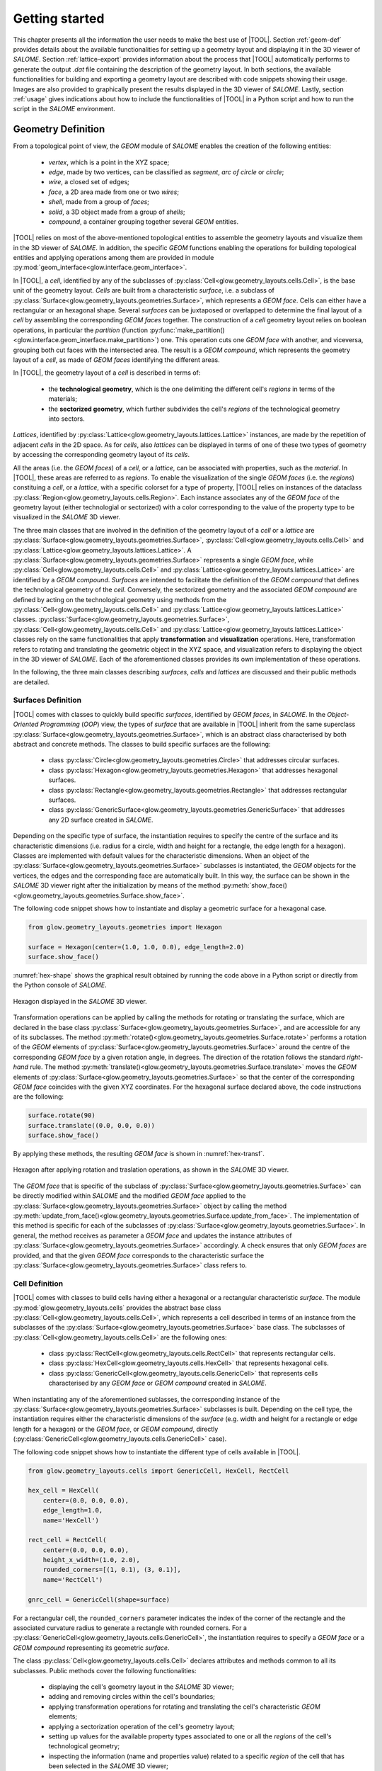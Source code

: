 ===============
Getting started
===============

This chapter presents all the information the user needs to make the best
use of |TOOL|.
Section :ref:`geom-def` provides details about the available functionalities
for setting up a geometry layout and displaying it in the 3D viewer of *SALOME*.
Section :ref:`lattice-export` provides information about the process that
|TOOL| automatically performs to generate the output *.dat* file containing
the description of the geometry layout.
In both sections, the available functionalities for building and exporting a
geometry layout are described with code snippets showing their usage. Images
are also provided to graphically present the results displayed in the 3D viewer
of *SALOME*.
Lastly, section :ref:`usage` gives indications about how to include the functionalities
of |TOOL| in a Python script and how to run the script in the *SALOME*
environment.

.. _geom-def:

Geometry Definition
-------------------

From a topological point of view, the *GEOM* module of *SALOME* enables the
creation of the following entities:

  - *vertex*, which is a point in the XYZ space;
  - *edge*, made by two vertices, can be classified as *segment*, *arc of circle*
    or *circle*;
  - *wire*, a closed set of edges;
  - *face*, a 2D area made from one or two *wires*;
  - *shell*, made from a group of *faces*;
  - *solid*, a 3D object made from a group of *shells*;
  - *compound*, a container grouping together several *GEOM* entities.

|TOOL| relies on most of the above-mentioned topological entities to assemble
the geometry layouts and visualize them in the 3D viewer of *SALOME*.
In addition, the specific *GEOM* functions enabling the operations for building
topological entities and applying operations among them are provided in module
:py:mod:`geom_interface<glow.interface.geom_interface>`.

In |TOOL|, a *cell*, identified by any of the subclasses of :py:class:`Cell<glow.geometry_layouts.cells.Cell>`,
is the base unit of the geometry layout.
*Cells* are built from a characteristic *surface*, i.e. a subclass of
:py:class:`Surface<glow.geometry_layouts.geometries.Surface>`, which represents
a *GEOM face*. Cells can either have a rectangular or an hexagonal shape.
Several *surfaces* can be juxtaposed or overlapped to determine the final layout
of a *cell* by assembling the corresponding *GEOM faces* together.
The construction of a *cell* geometry layout relies on boolean operations, in
particular the *partition* (function :py:func:`make_partition()<glow.interface.geom_interface.make_partition>`)
one. This operation cuts one *GEOM face* with another, and viceversa, grouping
both cut faces with the intersected area. The result is a *GEOM compound*, which
represents the geometry layout of a *cell*, as made of *GEOM faces* identifying
the different areas.

In |TOOL|, the geometry layout of a *cell* is described in terms of:

  - the **technological geometry**, which is the one delimiting the different
    cell's *regions* in terms of the materials;
  - the **sectorized geometry**, which further subdivides the cell's *regions*
    of the technological geometry into sectors.

*Lattices*, identified by :py:class:`Lattice<glow.geometry_layouts.lattices.Lattice>`
instances, are made by the repetition of adjacent *cells* in the 2D space.
As for *cells*, also *lattices* can be displayed in terms of one of these two
types of geometry by accessing the corresponding geometry layout of its *cells*.

All the areas (i.e. the *GEOM faces*) of a *cell*, or a *lattice*, can be
associated with properties, such as the *material*. In |TOOL|, these areas are
referred to as *regions*.
To enable the visualization of the single *GEOM faces* (i.e. the *regions*)
constituing a *cell*, or a *lattice*, with a specific colorset for a type of
property, |TOOL| relies on instances of the dataclass
:py:class:`Region<glow.geometry_layouts.cells.Region>`. Each instance associates
any of the *GEOM face* of the geometry layout (either technologial or sectorized)
with a color corresponding to the value of the property type to be visualized
in the *SALOME* 3D viewer.

The three main classes that are involved in the definition of the geometry layout
of a *cell* or a *lattice* are :py:class:`Surface<glow.geometry_layouts.geometries.Surface>`,
:py:class:`Cell<glow.geometry_layouts.cells.Cell>` and
:py:class:`Lattice<glow.geometry_layouts.lattices.Lattice>`.
A :py:class:`Surface<glow.geometry_layouts.geometries.Surface>` represents a
single *GEOM face*, while :py:class:`Cell<glow.geometry_layouts.cells.Cell>` and
:py:class:`Lattice<glow.geometry_layouts.lattices.Lattice>` are identified by
a *GEOM compound*.
*Surfaces* are intended to facilitate the definition of the *GEOM compound*
that defines the technological geometry of the *cell*. Conversely, the sectorized
geometry and the associated *GEOM compound* are defined by acting on the
technological geometry using methods from the
:py:class:`Cell<glow.geometry_layouts.cells.Cell>` and
:py:class:`Lattice<glow.geometry_layouts.lattices.Lattice>` classes.
:py:class:`Surface<glow.geometry_layouts.geometries.Surface>`,
:py:class:`Cell<glow.geometry_layouts.cells.Cell>` and
:py:class:`Lattice<glow.geometry_layouts.lattices.Lattice>` classes rely on the
same functionalities that apply **transformation** and **visualization**
operations.
Here, transformation refers to rotating and translating the geometric object in
the XYZ space, and visualization refers to displaying the object in the 3D viewer
of *SALOME*. Each of the aforementioned classes provides its own implementation
of these operations.

In the following, the three main classes describing *surfaces*, *cells* and
*lattices* are discussed and their public methods are detailed.

Surfaces Definition
^^^^^^^^^^^^^^^^^^^

|TOOL| comes with classes to quickly build specific *surfaces*, identified by
*GEOM faces*, in *SALOME*.
In the *Object-Oriented Programming* (*OOP*) view, the types of *surface* that
are available in |TOOL| inherit from the same superclass
:py:class:`Surface<glow.geometry_layouts.geometries.Surface>`, which is an
abstract class characterised by both abstract and concrete methods.
The classes to build specific surfaces are the following:

  - class :py:class:`Circle<glow.geometry_layouts.geometries.Circle>` that
    addresses circular surfaces.
  - class :py:class:`Hexagon<glow.geometry_layouts.geometries.Hexagon>` that
    addresses hexagonal surfaces.
  - class :py:class:`Rectangle<glow.geometry_layouts.geometries.Rectangle>`
    that addresses rectangular surfaces.
  - class :py:class:`GenericSurface<glow.geometry_layouts.geometries.GenericSurface>`
    that addresses any 2D surface created in *SALOME*.

Depending on the specific type of surface, the instantiation requires to specify
the centre of the surface and its characteristic dimensions (i.e. radius for a
circle, width and height for a rectangle, the edge length for a hexagon).
Classes are implemented with default values for the characteristic dimensions.
When an object of the :py:class:`Surface<glow.geometry_layouts.geometries.Surface>`
subclasses is instantiated, the *GEOM* objects for the vertices, the edges and
the corresponding face are automatically built. In this way, the surface can
be shown in the *SALOME* 3D viewer right after the initialization by means of the
method :py:meth:`show_face()<glow.geometry_layouts.geometries.Surface.show_face>`.

The following code snippet shows how to instantiate and display a geometric
surface for a hexagonal case.

.. code-block:: python

  from glow.geometry_layouts.geometries import Hexagon

  surface = Hexagon(center=(1.0, 1.0, 0.0), edge_length=2.0)
  surface.show_face()

:numref:`hex-shape` shows the graphical result obtained by running the code
above in a Python script or directly from the Python console of *SALOME*.

.. _hex-shape:
.. figure:: images/hexagon.png
   :alt: Hexagon in SALOME
   :width: 400px
   :align: center

   Hexagon displayed in the *SALOME* 3D viewer.

Transformation operations can be applied by calling the methods for rotating
or translating the surface, which are declared in the base class
:py:class:`Surface<glow.geometry_layouts.geometries.Surface>`, and are accessible
for any of its subclasses.
The method :py:meth:`rotate()<glow.geometry_layouts.geometries.Surface.rotate>`
performs a rotation of the *GEOM* elements of :py:class:`Surface<glow.geometry_layouts.geometries.Surface>`
around the centre of the corresponding *GEOM face* by a given rotation angle, in
degrees. The direction of the rotation follows the standard *right-hand* rule.
The method :py:meth:`translate()<glow.geometry_layouts.geometries.Surface.translate>`
moves the *GEOM* elements of :py:class:`Surface<glow.geometry_layouts.geometries.Surface>`
so that the center of the corresponding *GEOM face* coincides with the given
XYZ coordinates.
For the hexagonal surface declared above, the code instructions are the
following:

.. code-block:: python

  surface.rotate(90)
  surface.translate((0.0, 0.0, 0.0))
  surface.show_face()

By applying these methods, the resulting *GEOM face* is shown in :numref:`hex-transf`.

.. _hex-transf:
.. figure:: images/hexagon_rot_transl.png
   :alt: Hexagon rotated and translated in SALOME
   :width: 400px
   :align: center

   Hexagon after applying rotation and traslation operations, as shown in the
   *SALOME* 3D viewer.

The *GEOM face* that is specific of the subclass of
:py:class:`Surface<glow.geometry_layouts.geometries.Surface>` can be directly
modified within *SALOME* and the modified *GEOM face* applied to the
:py:class:`Surface<glow.geometry_layouts.geometries.Surface>` object by calling
the method :py:meth:`update_from_face()<glow.geometry_layouts.geometries.Surface.update_from_face>`.
The implementation of this method is specific for each of the subclasses of
:py:class:`Surface<glow.geometry_layouts.geometries.Surface>`. In general, the
method receives as parameter a *GEOM face* and updates the instance attributes
of :py:class:`Surface<glow.geometry_layouts.geometries.Surface>` accordingly.
A check ensures that only *GEOM faces* are provided, and that the given *GEOM
face* corresponds to the characteristic surface the
:py:class:`Surface<glow.geometry_layouts.geometries.Surface>` class refers to.

Cell Definition
^^^^^^^^^^^^^^^

|TOOL| comes with classes to build cells having either a hexagonal or a
rectangular characteristic *surface*.
The module :py:mod:`glow.geometry_layouts.cells` provides the abstract base class
:py:class:`Cell<glow.geometry_layouts.cells.Cell>`, which represents a cell
described in terms of an instance from the subclasses of the
:py:class:`Surface<glow.geometry_layouts.geometries.Surface>` base class.
The subclasses of :py:class:`Cell<glow.geometry_layouts.cells.Cell>` are the
following ones:

  - class :py:class:`RectCell<glow.geometry_layouts.cells.RectCell>` that
    represents rectangular cells.
  - class :py:class:`HexCell<glow.geometry_layouts.cells.HexCell>` that
    represents hexagonal cells.
  - class :py:class:`GenericCell<glow.geometry_layouts.cells.GenericCell>`
    that represents cells characterised by any *GEOM face* or *GEOM compound*
    created in *SALOME*.

When instantiating any of the aforementioned sublasses, the corresponding instance
of the :py:class:`Surface<glow.geometry_layouts.geometries.Surface>` subclasses
is built. Depending on the cell type, the instantiation requires either the
characteristic dimensions of the *surface* (e.g. width and height for a rectangle
or edge length for a hexagon) or the *GEOM face*, or *GEOM compound*, directly
(:py:class:`GenericCell<glow.geometry_layouts.cells.GenericCell>` case).

The following code snippet shows how to instantiate the different type of cells
available in |TOOL|.

.. code-block:: python

  from glow.geometry_layouts.cells import GenericCell, HexCell, RectCell

  hex_cell = HexCell(
      center=(0.0, 0.0, 0.0),
      edge_length=1.0,
      name='HexCell')

  rect_cell = RectCell(
      center=(0.0, 0.0, 0.0),
      height_x_width=(1.0, 2.0),
      rounded_corners=[(1, 0.1), (3, 0.1)],
      name='RectCell')

  gnrc_cell = GenericCell(shape=surface)

For a rectangular cell, the ``rounded_corners`` parameter indicates the index
of the corner of the rectangle and the associated curvature radius to generate
a rectangle with rounded corners.
For a :py:class:`GenericCell<glow.geometry_layouts.cells.GenericCell>`, the
instantiation requires to specify a *GEOM face* or a *GEOM compound* representing
its geometric *surface*.

The class :py:class:`Cell<glow.geometry_layouts.cells.Cell>` declares attributes
and methods common to all its subclasses. Public methods cover the following
functionalities:

  - displaying the cell's geometry layout in the *SALOME* 3D viewer;
  - adding and removing circles within the cell's boundaries;
  - applying transformation operations for rotating and translating the cell's
    characteristic *GEOM* elements;
  - applying a sectorization operation of the cell's geometry layout;
  - setting up values for the available property types associated to one or all
    the *regions* of the cell's technological geometry;
  - inspecting the information (name and properties value) related to a specific
    *region* of the cell that has been selected in the *SALOME* 3D viewer;
  - updating the cell's geometry layout with a *GEOM face* or a *GEOM compound*;
  - restoring the cell to its original state in terms of both geometry and the
    properties associated with its *regions*.

In the following, all these methods are detailed.

.. _cell-show:

Displaying the Cell's Geometry Layout
"""""""""""""""""""""""""""""""""""""

The cell's geometry layout can be displayed in the *SALOME* 3D viewer by calling
the method :py:meth:`show()<glow.geometry_layouts.cells.Cell.show>`.
The method has two parameters, each associated with a default value:

  - ``property_type_to_show``, an item of the enumeration :py:class:`PropertyType<glow.support.types.PropertyType>`,
    it identifies the property type (e.g. the *material*) according to which
    the cell's *regions* (i.e. the *GEOM faces*) are displayed with a color.
    Each *region* has a colour associated with the value of the indicated
    property type. If no property type is provided, the *regions* are displayed
    with a default colour.
  - ``geometry_type_to_show``, an item of the enumeration :py:class:`GeometryType<glow.support.types.GeometryType>`,
    it identifies the type of geometry to show, i.e. either the technological
    or the sectorized one. The cell's *regions*, identified by a list of objects
    of the dataclass :py:class:`Region<glow.geometry_layouts.cells.Region>`,
    are build from the *GEOM compound* associated with the technological or
    sectorized layout. By default, the method displays the *regions* of the
    technological geometry.

Users should note that the method :py:meth:`show()<glow.geometry_layouts.cells.Cell.show>`
will raise an exception if they request to display the *regions* according to
a property type for which a *region* has no corresponding value.

The following code snippet shows how to display the *regions* of the cell's
technological geometry (indicated by the :py:attr:`TECHNOLOGICAL<glow.support.types.GeometryType.TECHNOLOGICAL>`
type of geometry) with a colorset in terms of the property type
:py:attr:`MATERIAL<glow.support.types.PropertyType.MATERIAL>`.

.. code-block:: python

  hex_cell.show(
      property_type_to_show=PropertyType.MATERIAL,
      geometry_type_to_show=GeometryType.TECHNOLOGICAL
  )

*Regions* are added to the *Object Browser* in *SALOME* as children of the cell
they belong to. If not displayed automatically (it can happen when running a
new *SALOME* instance with a script), they can be shown by selecting the
"*Show Only Children*" item in the contextual menu for the cell (see
:numref:`show-children`).

.. _show-children:
.. figure:: images/cell_show_children.png
   :alt: How to display the cell's regions in SALOME
   :width: 400px
   :align: center

   How to display the *regions* associated to a cell in *SALOME*.

The geometry layout resulting from the aforementioned code is shown in
:numref:`cell-mat`.

.. _cell-mat:
.. figure:: images/cell_show_col.png
   :alt: Cell's technological geometry with MATERIAL colorset
   :width: 400px
   :align: center

   Hexagonal cell's technological geometry with the :py:attr:`MATERIAL<glow.support.types.PropertyType.MATERIAL>`
   colorset.

Circles Addition and Removal
""""""""""""""""""""""""""""

Typically, fuel pin cells, having either a cartesian or a hexagonal geometry,
are characterised by several concentric circles to represent the different
regions of a cell, each having its own properties.
In general, circles can be placed either in the cell's centre or in any other
point within its boundaries.

In |TOOL|, the method :py:meth:`add_circle()<glow.geometry_layouts.cells.Cell.add_circle>`
allows to position a circle, with a specified radius, inside the cell. The
addition is performed only if the circle's radius does not exceeds the
characteristic dimensions (e.g. the apothem for a hexagon) of the *surface* (
:py:class:`Surface<glow.geometry_layouts.geometries.Surface>` subclasses) the
cell is based on.
Given the circle's radius, a *GEOM face* object is built in the given position,
if any is specified, otherwise the circle is added in the cell's centre.
In any case, a *partition* operation between the *GEOM compound* representing
the current technological geometry of the cell and the *GEOM face* of the new
circle is performed, resulting in a *GEOM compound* that comprises both.

The following code snippet shows how to add circles in specific positions within
a hexagonal cell.

.. code-block:: python

  hex_cell.add_circle(radius=0.5)
  hex_cell.add_circle(radius=0.1, position=(0.2, 0.2, 0.0))
  hex_cell.show()

:numref:`cell-circles` shows the result of adding two circles, the first in the
cell's centre, the second in a specific position. The resulting updated
technological geometry is shown in the *SALOME* 3D viewer after calling the
method :py:meth:`show()<glow.geometry_layouts.cells.Cell.show>`.

.. _cell-circles:
.. figure:: images/cell_add_circle.png
   :alt: Hexagonal cell with two circular regions in SALOME
   :width: 400px
   :align: center

   Hexagonal cell's geometry layout after adding two circles to its
   technological geometry.

Calling the method :py:meth:`add_circle()<glow.geometry_layouts.cells.Cell.add_circle>`
updates the technological geometry of the cell. The same goes for the method
:py:meth:`remove_circle()<glow.geometry_layouts.cells.Cell.remove_circle>`.

When any property type (e.g. a *material*) has been assigned to the cell's *region*
where the circle is added, the *regions* resulting from partitioning the cell
with the circle inherit the properties of the overlapped *regions* (see
:numref:`prop-regions`).

.. _prop-regions:
.. figure:: images/cell_prop_regions.png
   :alt: Hexagonal cell with property colorset in SALOME
   :width: 400px
   :align: center

   Hexagonal cell's technological geometry shown with a properties colorset;
   the new circular *regions* have the same property type value as the *region*
   they overlap.

If the added circle is cell-centred, then it also inherits the sectorization
options of the overlapped centred *region* (see :numref:`sect-regions`).

.. _sect-regions:
.. figure:: images/cell_sect_regions.png
   :alt: Hexagonal cell with sectorization visualization in SALOME
   :width: 400px
   :align: center

   Hexagonal cell's sectorized geometry; only the cell-centred circle is
   subdivided in six regions as the the overlapped *region*.

When removing a circular *region* having any property type or sectorization option
associated, the *region* resulting from its removal keeps the same values of the
*region* that surrounded the removed circular *region*.

Transformation Operations
"""""""""""""""""""""""""

Transformation operations can be applied by calling the methods for rotating
or translating the cell's geometric elements, i.e. the *GEOM compounds*
representing the cell's technological and sectorized layouts, as well as the
:py:class:`Region<glow.geometry_layouts.cells.Region>` objects corresponding
to the layout currently displayed.
The method :py:meth:`rotate()<glow.geometry_layouts.cells.Cell.rotate>`
requires the rotation angle, in degrees, and assumes that the rotation is
performed around the Z-axis. The direction of the rotation follows the standard
*right-hand* rule.
The method :py:meth:`translate()<glow.geometry_layouts.cells.Cell.translate>`
needs the XYZ coordinates of the new centre of the cell.
While the former operates on the same instance, the latter returns a deep copy
of the original instance positioned in the new centre.
For a hexagonal cell, the code instructions for rotating and translating the
cell are the following:

.. code-block:: python

  hex_cell.rotate(90)
  new_cell = hex_cell.translate((1.0, 1.0, 0.0))
  new_cell.show()

Sectorization Operation
"""""""""""""""""""""""

Other than the technological geometry, cells can be displayed also in terms of
the sectorized one.
This type of geometry consists in subdividing the cell's *regions* of the
technological geometry in a number of angular regions (the *sectors*) which is
specific for the type of cell. Subclasses of :py:class:`Cell<glow.geometry_layouts.cells.Cell>` declares
the available number of sectors a *region* of the technological geometry can have,
as well as the starting angle from which the subdivision starts.
We can have the following values:

  - :py:class:`HexCell<glow.geometry_layouts.cells.HexCell>` - admitted number
    of sectors are either `1` or `6`, while `0` or `30` for the starting angle.
  - :py:class:`RectCell<glow.geometry_layouts.cells.RectCell>` - admitted number
    of sectors are `1`, `4`, `8` and `16`, while the corresponding angles are
    `0` and `45.0` for a subdivision in four sectors, `0` and `22.5` for a
    subdivision in eight sectors, `0` for a subdivision in one or sixteen
    sectors.

Rectangular cells also have the option of applying a *windmill* sectorization
to the region farthest from the cell's center, provided that the *region* is
subdivided into eight sectors.

Each of the subclasses of :py:class:`Cell<glow.geometry_layouts.cells.Cell>`
provide their own configuration for applying the sectorization. In particular,
for a :py:class:`RectCell<glow.geometry_layouts.cells.RectCell>` the ``windmill``
parameter can be provided to apply a *windmill* sectorization, while for
:py:class:`HexCell<glow.geometry_layouts.cells.HexCell>` and
:py:class:`GenericCell<glow.geometry_layouts.cells.GenericCell>` this parameter
is absent. In any case, the logic for subdividing the *regions* in sectors is
common to all subclasses.

The following code snippet shows how to apply a sectorization, with ``windmill``
option enabled, for a cartesian cell having two cell-centred circles.

.. code-block:: python

  rect_cell.sectorize([1, 4, 8], [0, 45, 22.5], windmill=True)
  rect_cell.show(geometry_type_to_show=GeometryType.SECTORIZED)

Elements in the two lists provided to the method
:py:meth:`sectorize()<glow.geometry_layouts.cells.RectCell.sectorize>` are
associated to the *regions* from the closest to the farthest one from the cell's
centre.
:numref:`cart-cell-sect` shows the result after applying the indicated sectorization.

.. _cart-cell-sect:
.. figure:: images/cell_sectorize.png
   :alt: Cartesian cell after its sectorization
   :width: 400px
   :align: center

   Cartesian cell after applying the sectorization operation. The number of
   subdivisions of the cell's *regions* matches the order in which sectorization
   numbers are provided to the method.

.. _set-cell-prop:

Setting Up the Cell's Regions Properties
""""""""""""""""""""""""""""""""""""""""

Cells' *regions* can be displayed by applying a colorset that depends on the type
of property to show, as item of the :py:class:`PropertyType<glow.support.types.PropertyType>`
enumeration. An example of property type is the *material* constituing each
*region*, identified by the item :py:attr:`MATERIAL<glow.support.types.PropertyType.MATERIAL>`.
To set values for a specific property type, users can rely on two methods:

  - :py:meth:`set_properties()<glow.geometry_layouts.cells.Cell.set_properties>`,
    which allows users to set values for different types of properties for *all*
    the regions of the cell's technological geometry.
    The convention for declaring the values of a property is from the closest
    to the farthest *region* with respect to the cell's centre.
  - :py:meth:`set_region_property()<glow.geometry_layouts.cells.Cell.set_region_property>`,
    which allows to set a value for the indicated type of property of a *single*
    region of a cell; this can be either the *GEOM face* currently selected in
    the *SALOME* 3D viewer or the one provided as parameter to the method.

The following code snippet shows how to apply values for the
:py:attr:`MATERIAL<glow.support.types.PropertyType.MATERIAL>` type of property,
which is the only one currently implemented.

.. code-block:: python

  rect_cell.set_properties(
      {PropertyType.MATERIAL: ['GAP', 'FUEL', 'COOLANT']}
  )
  rect_cell.add_circle(0.1)
  rect_cell.set_region_property(
      PropertyType.MATERIAL,
      'MAT',
      Circle(radius=0.1).face
  )
  rect_cell.show(PropertyType.MATERIAL)

In particular, given a cartesian cell with two cell-centred circles, the first
method enables all the material values to be set at the same time.
A new circular *region* is added, and the corresponding *GEOM face* is used to
identify the *region* within the cell to which the property should be assigned.
From within the *SALOME* 3D viewer, the *region* can be provided by simply
selecting the corresponding *GEOM face* and calling the method from the
integrated Python console.
In any case, the cell's geometry layout with the :py:attr:`MATERIAL<glow.support.types.PropertyType.MATERIAL>`
colorset is shown in :numref:`cell-after-props`.

.. _cell-after-props:
.. figure:: images/cell_properties.png
   :alt: Cartesian cell after setting up the properties
   :width: 400px
   :align: center

   Cartesian cell after setting up values for the :py:attr:`MATERIAL<glow.support.types.PropertyType.MATERIAL>`
   property type for each region. It is shown with a colorset highlighting the
   different values assigned to the cell's *regions*.

Inspection of Regions
"""""""""""""""""""""

When *regions* of a cell are displayed in the *SALOME* 3D viewer, users can
obtain information about an individual *region*, including its assigned
properties. This is done by calling the method :py:meth:`get_regions_info()<glow.geometry_layouts.cells.Cell.get_regions_info>`
directly in the Python console of *SALOME* from an object
of any of the subclasses of :py:class:`Cell<glow.geometry_layouts.cells.Cell>`.
If no *region* (as *GEOM* face), or more than one, is selected when calling the
method, an exception is raised.
The available information, which is printed in the Python console, includes the
name of the cell's *region* and the value for each of the assigned type of
properties (see :numref:`reg-info`).

.. _reg-info:
.. figure:: images/region_info.png
   :alt: Information about a selected region of the cell
   :width: 400px
   :align: center

   Information about a selected *region* of the cell; its name and values for
   the assigned properties are printed.

Updating the Cell's Geometry Layout
"""""""""""""""""""""""""""""""""""

The methods of the class :py:class:`Cell<glow.geometry_layouts.cells.Cell>`
enable the cell's technological and sectorized geometries to be customized
by means of circles and lines, where the latter must follow the rules tied to
the sectorization operation (i.e. lines subdivides *regions* of the technological
geometry in fixed numbers of angular sectors).
To support any customization of the cell's geometry layout, while keeping the
base *surface* (subclass of :py:class:`Surface<glow.geometry_layouts.geometries.Surface>`)
the same, two methods are provided:

  - :py:meth:`update_geometry()<glow.geometry_layouts.cells.Cell.update_geometry>`,
    which enables to update the *GEOM compound*, representing either the
    technological or the sectorized geometry, that is displayed in the *SALOME*
    3D viewer with the *GEOM face* or *GEOM compound* currently selected.
  - :py:meth:`update_geometry_from_face()<glow.geometry_layouts.cells.Cell.update_geometry_from_face>`,
    which enables to update the *GEOM compound* corresponding to the indicated
    :py:class:`GeometryType<glow.support.types.GeometryType>` with the given
    *GEOM face* or *GEOM compound*.

In both cases, the result is a new layout for the technological or the sectorized
geometry where the new *regions* inherit the already assigned properties, if
any; the same goes for the sectorization options.

The following code snippet shows how the cell's technological geometry could
be updated with a non-standard geometry built by overlapping two hexagonal
*surfaces* with different dimensions.

.. code-block:: python

  hex_1 = Hexagon(edge_length=1)
  hex_2 = Hexagon(edge_length=1.5)

  shape = make_partition([hex_2.face], [hex_1.face], ShapeType.COMPOUND)

  hex_cell = HexCell()
  hex_cell.update_geometry_from_face(GeometryType.TECHNOLOGICAL, shape)
  hex_cell.show()

The function :py:func:`make_partition()<glow.interface.geom_interface.make_partition>`
cuts a list of *GEOM faces* (in the first argument) with those provided in the
list as second argument; the resulting type of shape is indicated as third argument.
After applying the built geometry to the cell, the result can be displayed in
the *SALOME* 3D viewer (see :numref:`updated-cell`).

.. _updated-cell:
.. figure:: images/updated_cell.png
   :alt: Cell's geometry after update
   :width: 400px
   :align: center

   Hexagonal cell's layout after updating its technological geometry.

Restoring Cell's State
""""""""""""""""""""""

There could be cases where users need to reset the cell's geometry layout and
the properties associated to its regions (see :ref:`tutorial-overlap`).
The method :py:meth:`restore()<glow.geometry_layouts.cells.Cell.restore>`
satisfies this need by restoring the *GEOM compound* of the cell's technological
layout to its base *surface* (e.g. a *GEOM face* identifying a rectangle) without
any inner circle.
The sectorized layout, as well as the properties and sectorization options, are
completely removed.

Lattice Definition
^^^^^^^^^^^^^^^^^^

|TOOL| comes with classes to build lattices characterised by either hexagonal
or cartesian cells.
The module :py:mod:`glow.geometry_layouts.lattices` provides the class
:py:class:`Lattice<glow.geometry_layouts.lattices.Lattice>` to describe any
kind of lattice of cells.
The type of lattice is determined by the type of the cells, either cartesian or
hexagonal. All the cells in the lattice must be of the same type, identified by
an item of the enumeration :py:class:`CellType<glow.support.types.CellType>`.
This is automatically set at instantiation time or when adding cells to the
lattice.

The :py:class:`Lattice<glow.geometry_layouts.lattices.Lattice>` class can be
instantiated either without any cell or by providing a list of objects of the
subclasses of :py:class:`Cell<glow.geometry_layouts.cells.Cell>`.

In |TOOL|, the logic behind the construction of a lattice relies on the *layer*
concept: when a new cell, or a group of cells is added to the lattice, the cells
are associated to a layer (either a new layer or an existing one already
containing some cells). The layer to which the cells are added depends on the
specific method used to add them.
By adopting this logic, |TOOL| can easily handle the construction of the *GEOM
compound* that identifies the lattice geometry layout, especially in the case
of lattices made by superimposing cells with different dimensions.

The following code snippet shows how to instantiate a lattice with the cartesian
or hexagonal cells available in |TOOL|.

.. code-block:: python

  from glow.geometry_layouts.cells import HexCell, RectCell
  from glow.geometry_layouts.lattices import Lattice

  hex_cell = HexCell()
  rect_cell = RectCell()

  # Lattice instantiation by providing all the cartesian cells at once
  cart_lattice = Lattice(
      cells=[
          rect_cell.translate((0.5, 0.5, 0.0)),
          rect_cell.translate((-0.5, 0.5, 0.0)),
          rect_cell.translate((-0.5, -0.5, 0.0)),
          rect_cell.translate((0.5, -0.5, 0.0)),
      ],
      name="Cartesian Lattice",
      center=(0.0, 0.0, 0.0),
      boxes_thick=[0.075, 0.075]
  )
  # Lattice instantiation without any cell
  lattice = Lattice()
  # Lattice instantiation with a hexagonal central cell
  hex_lattice = Lattice([hex_cell])

The three examples show different instantiations; in particular, we have:

  - a cartesian lattice built from a list of cells positioned to recreate a
    2x2 pattern; by specifying the ``boxes_thick`` parameter, the built lattice
    is enclosed within a rectangular box made by two layers of given thicknesses.
  - a lattice built without any cell. The lattice's methods for adding cells
    need to be called to define its geometry layout (see :ref:`add-cells`).
  - a hexagonal lattice built from a single cell positioned in the centre of
    the lattice.

Similarly to the cells, the two types of geometry layout, the technological and
the sectorized ones, apply to the lattice (see ::ref:`geom-def`).

The :py:class:`Lattice<glow.geometry_layouts.lattices.Lattice>` public methods
cover the following functionalities:

  - building the lattice's *regions*, as elements of the dataclass
    :py:class:`Region<glow.geometry_layouts.cells.Region>`, according to either
    the technological or the sectorized type of geometry of the cells in the
    lattice;
  - displaying the lattice's geometry layout in the *SALOME* 3D viewer;
  - adding a single cell or a group of the same cell organised in one or more
    rings around the lattice's centre;
  - transformation operations for rotating or translating the lattice's cells;
  - enclosing the lattice in a box declared from the thicknesses of its layers
    or by means of an instance of the subclasses of
    :py:class:`Cell<glow.geometry_layouts.cells.Cell>`;
  - setting up the properties associated to one *region* of the lattice or to
    the ones of the box;
  - applying a specific type of symmetry in accordance with the type of lattice;
  - setting the type of geometry in accordance with the type of lattice and of
    applied symmetry;
  - inspecting the information related to a specific *region* of the lattice
    that has been selected in the *SALOME* 3D viewer;
  - restoring a list of cells of the lattice to their original state, both in
    terms of geometry and properties.

Building Lattice's Regions
""""""""""""""""""""""""""

To facilitate displaying and exporting the lattice's geometry layout, the method
:py:meth:`build_regions()<glow.geometry_layouts.lattices.Lattice.build_regions>`
is provided. It builds a list of :py:class:`Region<glow.geometry_layouts.cells.Region>`
objects that are representative of the *regions* in which the lattice is subdivided
when assembling all the cells together with the box, if present.
Cells can be associated with different layers of cells in the lattice. When the
lattice's regions are built to be displayed in the *SALOME* 3D viewer, a process
is carried out. This can be imagined as if all the layers were collapsed into a
single layer of cells. The layers are traversed from top to bottom, and any cells
that are found to be overlapped by those of a higher layer are either cut or
removed from the lattice.
:numref:`overlap` shows the result of overlapping a cell with others.

.. _overlap:
.. figure:: images/lattice_overlap_cells.png
   :alt: Lattice with a cell overlapping other cells
   :width: 400px
   :align: center

   Hexagonal lattice where a cell overlaps other cells of an inferior layer.

If any symmetry is applied or the lattice is enclosed in a box, the *GEOM compound*
of the assembled cells is either cut to extract the portion that replicates the
symmetry or assembled with the geometry layout of the box.
Given the final *GEOM compound*, the contained *GEOM faces* are extracted and
a :py:class:`Region<glow.geometry_layouts.cells.Region>` object is built for
each one.
In any case, the property assignment involves identifying the corresponding
*region* among the ones of the technological geometry of the lattice's cells.

According to the type of geometry of the cells that is provided to the method
:py:meth:`build_regions()<glow.geometry_layouts.lattices.Lattice.build_regions>`,
the resulting regions describe either the technological or the sectorized
geometry of the lattice.

Displaying the Lattice's Geometry Layout
""""""""""""""""""""""""""""""""""""""""

The lattice's geometry layout can be displayed in the *SALOME* 3D viewer by
calling the method :py:meth:`show()<glow.geometry_layouts.lattices.Lattice.show>`.
Depending on its parameters, it builds and displays the corresponding *regions*
(i.e. the *GEOM faces*) of the lattice.

Regions are built and shown according to either the technological or the
sectorized geometry by specifying it as parameter of the method.
The same considerations on the parameters done for the method
:py:meth:`show()<glow.geometry_layouts.cells.Cell.show>` of the subclasses of
:py:class:`Cell<glow.geometry_layouts.cells.Cell>` are valid for the lattice
as well (see :ref:`cell-show`).
It is important to note that when displaying the lattice's *regions* with a
colorset according to the indicated :py:class:`PropertyType<glow.support.types.PropertyType>`,
regions with the same property type value are coloured the same.

In *SALOME*, regions are added to the *Object Browser* as children of the
lattice they belong to, similarly to what happens for cells (see
:numref:`show-children`).

The following code snippet shows how to display the regions of the lattice's
technological geometry (indicated by the :py:attr:`TECHNOLOGICAL<glow.support.types.GeometryType.TECHNOLOGICAL>`
type of geometry) with a colorset in terms of the property type
:py:attr:`MATERIAL<glow.support.types.PropertyType.MATERIAL>`.

.. code-block:: python

  cart_lattice.show(
      property_type_to_show=PropertyType.MATERIAL,
      geometry_type_to_show=GeometryType.TECHNOLOGICAL
  )

:numref:`lattice-show` shows the resulting geometry layout of the lattice after
running the above code.

.. _lattice-show:
.. figure:: images/lattice_show_col.png
   :alt: Lattice's technological geometry with the MATERIAL colorset
   :width: 400px
   :align: center

   Cartesian lattice's technological geometry with the :py:attr:`MATERIAL<glow.support.types.PropertyType.MATERIAL>`
   colorset.

.. _add-cells:

Adding cell(s)
""""""""""""""

A lattice can be built by instantianting a :py:class:`Lattice<glow.geometry_layouts.lattices.Lattice>`
object, providing a list of :py:class:`Cell<glow.geometry_layouts.cells.Cell>`
subclasses. In addition to this approach, it is often useful to contruct a
lattice by adding a cell or a ring of cells with simple methods. For this reason,
the following methods have been introduced:

  - :py:meth:`add_cell()<glow.geometry_layouts.lattices.Lattice.add_cell>`,
    which allows to add a single cell at an indicated position;
  - :py:meth:`add_ring_of_cells()<glow.geometry_layouts.lattices.Lattice.add_ring_of_cells>`,
    which allows to add a ring of the same cell at the indicated ring index;
  - :py:meth:`add_rings_of_cells()<glow.geometry_layouts.lattices.Lattice.add_rings_of_cells>`,
    which allows to add the indicated number of rings of the same cell, starting
    from the current ring index occupied by cells.

The method :py:meth:`add_cell()<glow.geometry_layouts.lattices.Lattice.add_cell>`
adds the cell to the specified position, if any is provided, otherwise the cell
is placed at the position indicated by the cell's centre. It is important to
note that any cell added with this method is included in a new *layer*, i.e. a
new sub-list is created for the attribute :py:attr:`layers<glow.geometry_layouts.lattices.Lattice.layers>`
containing the cell itself.

The layout of a lattice can be considered as consisting of several rings, each
occupied by an increasing number of cells as the ring index increases. The two
methods :py:meth:`add_ring_of_cells()<glow.geometry_layouts.lattices.Lattice.add_ring_of_cells>`
and :py:meth:`add_rings_of_cells()<glow.geometry_layouts.lattices.Lattice.add_rings_of_cells>`
provide a quick way for adding one or more rings of cells. The former adds the
cells at the given ring index while the latter adds the indicated number of
rings of cells starting from the maximum value of ring index currently present
in the lattice.
Users should also note that, while the former method enables them to specify
the *layer* to which the ring of cells is added (by providing its index), the
latter always adds the rings of cells to a new *layer*.

All the aforementioned methods do not allow to mix cells with different types
(i.e. having different item of the enumeration :py:class:`CellType<glow.support.types.CellType>`);
this ensures that all the cells have either a cartesian or a hexagonal type.

The following code snippet shows the different ways to add cells to a lattice.

.. code-block:: python

  cell = HexCell()
  lattice = Lattice([cell])

  lattice.add_ring_of_cells(cell, 1)
  lattice.add_rings_of_cells(cell, 2)
  lattice.add_cell(cell, (1.5, 1.5, 0.0))
  lattice.show()

The lattice's geometry layout resulting from adding hexagonal cells using the
three methods is shown in :numref:`lattice-add`.

.. _lattice-add:
.. figure:: images/lattice_add_cells.png
   :alt: Lattice after adding cells
   :width: 400px
   :align: center

   Hexagonal lattice built by applying the three methods for adding cells.

Lattice's Transformation Operations
"""""""""""""""""""""""""""""""""""

Transformation operations can be applied by calling the methods for rotating
or translating the lattice's geometric elements, i.e. the *GEOM compound* objects
representing its full and partial (if any symmetry is applied) geometry layouts,
the contained cells, including the box (if present), and all the *regions*.
The method :py:meth:`rotate()<glow.geometry_layouts.lattices.Lattice.rotate>`
requires the rotation angle, in degrees, and assumes that the rotation is
performed around the Z-axis. The direction of the rotation follows the standard
*right-hand* rule.
The method :py:meth:`translate()<glow.geometry_layouts.lattices.Lattice.translate>`
needs the new XYZ coordinates of the centre of the lattice.
Users should note that both methods operate on the same instance and the result
of the transformation is directly shown in the *SALOME* 3D viewer.

Enclosing the Lattice in a Box
""""""""""""""""""""""""""""""

In nuclear reactors, fuel assemblies are typically framed in a metallic container.
To replicate exactly the same kind of layouts, |TOOL| allows to insert a lattice
within a box.
A box is an instance of the subclasses of :py:class:`Cell<glow.geometry_layouts.cells.Cell>`
which can be built either from the thickness of its layers or by instantiating
the corresponding :py:class:`Cell<glow.geometry_layouts.cells.Cell>` object
directly.
The former case relies on the method :py:meth:`build_lattice_box()<glow.geometry_layouts.lattices.Lattice.build_lattice_box>`,
which, given the type of lattice (i.e. hexagonal or cartesian), automatically
instantiates a :py:class:`Cell<glow.geometry_layouts.cells.Cell>` object built
by overlapping as many rectangles or hexagons as the number of the indicated
thicknesses of the layers.
If all the values provided to the :py:meth:`build_lattice_box()<glow.geometry_layouts.lattices.Lattice.build_lattice_box>`
method are positive (independently from the value), the borders of the layer
closest to the centre of the lattice touch the outermost ring of cells without
overlapping it (see :numref:`box-pos`).
The method also allows the first thickness value in the list to be negative,
which handles a situation where the layer closest to the centre cuts the
farthest ring of cells (see :numref:`box-neg`).

The following code snippet shows how to build a box for the lattice using the
method :py:meth:`build_lattice_box()<glow.geometry_layouts.lattices.Lattice.build_lattice_box>`
with the thickness of the first layer either being positive or negative.

.. code-block:: python

  lattice.build_lattice_box([0.1, 0.1])
  lattice.show()

  lattice.build_lattice_box([-0.1, 0.1])
  lattice.show()

The result of applying both method calls separately, for a hexagonal lattice,
is shown in :numref:`box-pos` and in :numref:`box-neg` respectively.

.. _box-pos:
.. figure:: images/lattice_box_pos.png
   :alt: Lattice within a box with positive thicknesses
   :width: 400px
   :align: center

   Hexagonal lattice framed in a box with all positive thicknesses for the
   layers.

.. _box-neg:
.. figure:: images/lattice_box_neg.png
   :alt: Lattice within a box with negative first thickness
   :width: 400px
   :align: center

   Hexagonal lattice framed in a box with a negative thickness for the first
   layer. The box cuts the farthest ring of cells.

The lattice's box can also be declared by setting the corresponding property
:py:attr:`lattice_box<glow.geometry_layouts.lattices.Lattice.lattice_box>` with
an object of the subclasses of :py:class:`Cell<glow.geometry_layouts.cells.Cell>`.
The setter of the property requires the cell's centre to coincide with that of
the lattice, otherwise an exception is raised.
Both :py:class:`Cell<glow.geometry_layouts.cells.Cell>` objects or ``None`` are
valid inputs for the setter. The latter can be used to remove any box previously
set.

Both approaches to setting a box lead to the same result: the *GEOM compound*
representing the geometry layout of the lattice is updated by assembling the
*GEOM compound* of each cell with that of the box, which can potentially cut the
*GEOM compound* of the cells of the farthest ring.

Setting Up Properties
"""""""""""""""""""""

Just like for cells, the *regions* of a lattice can be displayed with a colorset
according to the type of property to display, as item of the
:py:class:`PropertyType<glow.support.types.PropertyType>` enumeration.

There are different ways for users to set values for a specific property type
of a *region* of the lattice.
If the *region* belongs to any cell, the methods previously described (see
:ref:`set-cell-prop`) for a :py:class:`Cell<glow.geometry_layouts.cells.Cell>`
object remain valid, provided they are applied to the correct instance stored
in the attribute :py:attr:`layers<glow.geometry_layouts.lattices.Lattice.layers>`.

In addition, users can rely on the following methods of the class
:py:class:`Lattice<glow.geometry_layouts.lattices.Lattice>`:

  - :py:meth:`set_region_property()<glow.geometry_layouts.lattices.Lattice.set_region_property>`,
    which allows to set a value for the indicated type of property of a single
    lattice's *region* (i.e. a *GEOM face*); this can be either the *GEOM face*
    currently selected in the *SALOME* 3D viewer or the one provided as parameter
    to the method.
  - :py:meth:`set_lattice_box_properties()<glow.geometry_layouts.lattices.Lattice.set_lattice_box_properties>`,
    which allows users to set values for different types of properties for all
    the regions of the :py:class:`Cell<glow.geometry_layouts.cells.Cell>`
    instance, which is the box that encloses the lattice.
    The convention for declaring the values of a property is always the same,
    i.e. from the *region* closest to the center to the farthest *region*.
    Users should note that for hexagonal boxes, the number of values to provide
    is always equal to that of the layers plus one. The reason is that the first
    value in the list is associated with the *regions* between the cells and the
    first layer of the box. These regions all share the same property type value.

The following code snippet shows the different ways to apply values for the
:py:attr:`MATERIAL<glow.support.types.PropertyType.MATERIAL>` property type,
i.e. either to all the cells or to an indicated *region* or to the regions of
the lattice's box.

.. code-block:: python

  # Build the lattice geometry layout
  hex_cell = HexCell()
  hex_cell.rotate(90)
  lattice = Lattice([hex_cell])
  lattice.add_ring_of_cells(hex_cell, 1)
  lattice.build_lattice_box([0.1])
  # The same value for the 'MATERIAL' property is assigned to all the cells
  for layer in lattice.layers:
      for cell in layer:
          cell.set_properties(
              {PropertyType.MATERIAL: ['COOLANT']}
          )
  # A different value for the 'MATERIAL' property is assigned to the central
  # cell
  lattice.set_region_property(PropertyType.MATERIAL, 'GAP', hex_cell.face)
  # Values for the 'MATERIAL' property are assigned to the box's regions
  lattice.set_lattice_box_properties(
      {PropertyType.MATERIAL: ['COOLANT', 'METAL']}
  )
  lattice.show(PropertyType.MATERIAL)

The resulting lattice's geometry layout with the :py:attr:`MATERIAL<glow.support.types.PropertyType.MATERIAL>`
colorset is shown in :numref:`lattice-set-props`.

.. _lattice-set-props:
.. figure:: images/lattice_properties.png
   :alt: Lattice after setting up the properties
   :width: 400px
   :align: center

   Lattice after setting up the values for a type of property. It is shown
   with the corresponding colorset.

Applying Symmetries
"""""""""""""""""""

Solving the Boltzmann transport equation on the full geometry layout of a fuel
assembly can be computationally expensive, in particular if the geometry contains
many rings of cells.
To speed up the calculations, users can rely on cuts to extract parts out of
the existing layout, thereby isolating the minimum portion of the geometry
required to describe the entire pattern.
|TOOL| supports the application of specific types of symmetries to the lattice.
According to the type of cells in the lattice, we can have:

  - Half, quarter, and eighth symmetries for a cartesian lattice. Half and quarter
    symmetries cut out the corresponding rectangular portion of the lattice,
    while the eighth symmetry cuts out a right triangular portion with a centre
    angle of 45°.
  - Third, sixth and twelfth symmetries for a hexagonal lattice framed in a box.
    The third symmetry cuts out a parallelogram of the lattice, the sixth symmetry
    a regular triangle and the twelfth a right triangle with a centre angle of
    30°.

The method :py:meth:`apply_symmetry()<glow.geometry_layouts.lattices.Lattice.apply_symmetry>`
allows users to apply the indicated type of symmetry as item of the enumeration
:py:class:`SymmetryType<glow.support.types.SymmetryType>`.
Since |TOOL| considers that only specific types of symmetry are allowed for
each type of lattice, an exception is raised if the user tries to apply an
invalid symmetry.
Independently from the type of symmetry, the method
:py:meth:`apply_symmetry()<glow.geometry_layouts.lattices.Lattice.apply_symmetry>`
automatically performs *cut* operations on the *GEOM compound* of the lattice
so that the remaining part describes the requested symmetry.

For cartesian lattices, the operation of applying a symmetry is performed
independently of the presence of a box. However, for hexagonal lattices, |TOOL|
requires the lattice to be framed in a box. This is because the *SALT* module
of *DRAGON5* cannot track the resulting geometry layout if the shape is not
triangular or quadrilateral.

The following code snippet shows different applications of a symmetry type
for a cartesian and a hexagonal lattice.

.. code-block:: python

  rect_lattice.apply_symmetry(SymmetryType.QUARTER)
  hex_lattice.apply_symmetry(SymmetryType.TWELFTH)

When calling the method :py:meth:`apply_symmetry()<glow.geometry_layouts.lattices.Lattice.apply_symmetry>`,
the geometry layout of the lattice is automatically updated and displayed in
the *SALOME* 3D viewer (if the method is called from its Python console).
If the :py:attr:`FULL<glow.support.types.SymmetryType.FULL>` is provided to the
method, any previously applied symmetry is removed and the entire geometry layout
of the lattice is displayed.

:numref:`quarter-symm` and :numref:`twelfth-symm` show the results of applying
a :py:attr:`QUARTER<glow.support.types.SymmetryType.QUARTER>` and a
:py:attr:`TWELFTH<glow.support.types.SymmetryType.TWELFTH>` symmetry to a
cartesian and a hexagonal lattice, respectively.

.. _quarter-symm:
.. figure:: images/lattice_qsym.png
   :alt: Cartesian lattice after applying a quarter symmetry
   :width: 400px
   :align: center

   Cartesian lattice after applying the :py:attr:`QUARTER<glow.support.types.SymmetryType.QUARTER>`
   type of symmetry.

.. _twelfth-symm:
.. figure:: images/lattice_twsym.png
   :alt: Hexagonal lattice after applying a twelfth symmetry
   :width: 400px
   :align: center

   Hexagonal lattice after applying the :py:attr:`TWELFTH<glow.support.types.SymmetryType.TWELFTH>`
   type of symmetry.

Users should note that |TOOL| does not recognize whether the layout of cells
replicates the full layout when any valid symmetry is applied.
It is up to the user to apply a symmetry that can be representative for the
specific layout of the lattice.

Setting the Lattice's Type of Geometry
""""""""""""""""""""""""""""""""""""""

The *SALT* module of *DRAGON5* identifies each type of geometry layout of the
lattice with a specific index value. In the *TDT* file, this is identified by
the *typgeo* value which is representative of the geometry layout (either full
or partial, if any symmetry is applied) and the type of BCs on the lattice's
borders.
User should note that specific values of *typgeo* are also associated to the
two different types of tracking allowed by the *SALT* module of *DRAGON5*
:cite:`dragon5-ug`. In particular, we have that:

  - values of `0`, `1` and `2` for *typgeo* are associated with a *TISO* tracking
    type, which produces non-cycling tracks distributed uniformally over the
    domain.
  - values greater that `2` for *typgeo* are associated with a *TSPC* tracking
    type, which indicates a cyclic tracking over a closed domain.

The items of the enumeration :py:class:`LatticeGeometryType<glow.support.types.LatticeGeometryType>`
identify the different *typgeo* values available in |TOOL|. In particular, we have:

  - :py:attr:`ISOTROPIC<glow.support.types.LatticeGeometryType.ISOTROPIC>` to
    represent a layout having an isotropic reflection on its boundaries. It is
    associated with a *TISO* tracking.
  - :py:attr:`SYMMETRIES_TWO<glow.support.types.LatticeGeometryType.SYMMETRIES_TWO>`
    to represent a layout having symmetries of two axis of angle ``pi/n`` (
    :math:`n>0`) on its boundaries. It is associated with a *TISO* tracking.
  - :py:attr:`ROTATION<glow.support.types.LatticeGeometryType.ROTATION>` to
    represent a layout with a rotation of angle ``2*pi/n`` (:math:`n>1`) for
    its boundaries. It is associated with a *TISO* tracking.
  - :py:attr:`RECTANGLE_TRAN<glow.support.types.LatticeGeometryType.RECTANGLE_TRAN>`
    to represent a cartesian layout having a translation BC to its boundaries.
    It is associated with a *TSPC* tracking.
  - :py:attr:`RECTANGLE_SYM<glow.support.types.LatticeGeometryType.RECTANGLE_SYM>`
    to represent a full, half and quarter symmetry for a cartesian layout.
    It is associated with a *TSPC* tracking.
  - :py:attr:`RECTANGLE_EIGHT<glow.support.types.LatticeGeometryType.RECTANGLE_EIGHT>`
    to represent a layout with an eighth symmetry. It is associated with a *TSPC*
    tracking.
  - :py:attr:`SA60<glow.support.types.LatticeGeometryType.SA60>` to represent a
    layout with an sixth symmetry. It is associated with a *TSPC* tracking.
  - :py:attr:`HEXAGON_TRAN<glow.support.types.LatticeGeometryType.HEXAGON_TRAN>`
    to represent a full hexagonal layout having a translation BC to its boundaries.
    It is associated with a *TSPC* tracking.
  - :py:attr:`RA60<glow.support.types.LatticeGeometryType.RA60>` to represent a
    layout with an sixth symmetry with both rotation and translation BCs to its
    boundaries. It is associated with a *TSPC* tracking.
  - :py:attr:`R120<glow.support.types.LatticeGeometryType.R120>` to represent a
    layout with an third symmetry with both rotation and translation BCs to its
    boundaries. It is associated with a *TSPC* tracking.
  - :py:attr:`S30<glow.support.types.LatticeGeometryType.S30>` to represent a
    layout with a twelfth symmetry. It is associated with a *TSPC* tracking.

When a :py:class:`Lattice<glow.geometry_layouts.lattices.Lattice>` class is
instantiated, a default value for the property :py:attr:`type_geo<glow.geometry_layouts.lattices.Lattice.type_geo>`
is assigned according to the number and the type of cells.
Users can assign a value to this property directly, provided it is valid for
the lattice's geometry layout. This means that values specific for a type of
lattice and symmetry cannot be applied if not matching the current state of the
lattice.
For any values of *typgeo* involving BCs of type *translation*, the assignement
is performed only if the lattice is either made by a single cell or if enclosed
in a box.

|TOOL| provides also the method :py:meth:`set_type_geo()<glow.geometry_layouts.lattices.Lattice.set_type_geo>`
to set the item of the enumeration
:py:class:`LatticeGeometryType<glow.support.types.LatticeGeometryType>`.

The following code snippet shows different applications of the property
:py:attr:`type_geo<glow.geometry_layouts.lattices.Lattice.type_geo>`.

.. code-block:: python

  rect_lattice.type_geo = LatticeGeometryType.RECTANGLE_TRAN
  hex_lattice.set_type_geo(LatticeGeometryType.SA60)

Setting the value for the property does not result in any change in the lattice's
geometry layout. It influences the information written in the output *TDT* file
in terms of the BCs section, as this is strictly related to the *typgeo*.

Lattice's Regions Inspection
""""""""""""""""""""""""""""

When the regions of the lattice's technological or sectorized geometry are
displayed in the *SALOME* 3D viewer, information about a selected *region*,
including the assigned properties, can be inspected.
The method :py:meth:`get_regions_info()<glow.geometry_layouts.lattices.Lattice.get_regions_info>`
can be called directly in the Python console of *SALOME* from an object
of :py:class:`Lattice<glow.geometry_layouts.lattices.Lattice>`.
If no *region* (i.e. a *GEOM face*), or more than one, is selected when calling
the method, an exception is raised.
The available information, that is printed in the Python console, includes the
name of the lattice's *region* and the value for each of the assigned type of
properties.

Restoring Lattice's Cells
"""""""""""""""""""""""""

Similarly to the class :py:class:`Cell<glow.geometry_layouts.cells.Cell>`, also
the class :py:class:`Lattice<glow.geometry_layouts.lattices.Lattice>` offers
a *restore* functionality.
The method :py:meth:`restore_cells()<glow.geometry_layouts.lattices.Lattice.restore_cells>`
allows users to restore the geometry layout of a group of cells of the lattice
by calling the method :py:meth:`restore()<glow.geometry_layouts.cells.Cell.restore>`
for each cell. The result is that any circular *region* of the cells is removed,
while also setting the cell's properties accordingly with the ones passed as
input to the method.
If any cells have no centered circular regions, the *restore* operation is not
performed for those specific cells.
In addition, users can specify whether the operation should be ignored for cells
whose circular regions (being part of the technological geometry) have not been
cut when overlapping with another cell (see :numref:`overlap`).

This method can be combined with the function :py:func:`get_changed_cells()<glow.geometry_layouts.lattices.get_changed_cells>`
to retrieve any cells whose geometry layout has been modified, making it easy
to restore them.

The following code snippet shows the case of a hexagonal lattice where a
central cell overlaps those of the layer below it. The *restore* operation
is applied to all the overlapped cells resulting in the lattice's geometry
layout of :numref:`restored-cells`.

.. code-block:: python

  # Build the lattice geometry layout
  cell = HexCell()
  cell.add_circle(0.2)
  cell.add_circle(0.3)
  cell.add_circle(0.4)
  cell.rotate(90)
  cell.set_properties({PropertyType.MATERIAL: ['MAT_1', 'MAT_2', 'MAT_3', 'MAT_4']})
  lattice = Lattice([])
  lattice.add_ring_of_cells(cell, 2)
  # A cell with greater dimensions is added in the lattice centre, overlapping
  # those of the layer below
  central_cell = HexCell(edge_length=1.5)
  central_cell.rotate(90)
  central_cell.set_properties({PropertyType.MATERIAL: ['MAT_4']})
  lattice.add_cell(central_cell, ())
  # Assemble all the layers
  lattice.build_regions()
  # Restore the overlapped cells
  lattice.restore_cells(
      get_changed_cells(lattice),
      {PropertyType.MATERIAL: 'MAT_4'},
      ignore_not_cut=False
  )
  lattice.show(PropertyType.MATERIAL)

.. _restored-cells:
.. figure:: images/lattice_restore.png
   :alt: Lattice's after restoring overlapped cells shown with MATERIAL colorset
   :width: 400px
   :align: center

   Hexagonal lattice's technological geometry showing the result of restoring
   the overlapped cells. The geometry layout is displayed with the
   :py:attr:`MATERIAL<glow.support.types.PropertyType.MATERIAL>` colorset.

.. _lattice-export:

Lattice Analysis and Export
---------------------------

The aim of |TOOL| is to provide neutronics code users with a tool that allows
them to create geometry layouts and export the surface geometry representation
to a file. This file can then be used to perform a tracking with the *SALT*
module of *DRAGON5*.
The generated file is in the format *APOLLO2* requires for its *TDT* solver.

To meet this requirement, |TOOL| comes with a functionality for extracting the
necessary information about the geometry and generate the output file in the
required format.

Once the lattice geometry has been created using a
:py:class:`Lattice<glow.geometry_layouts.lattices.Lattice>` instance, users can
run the export process by calling the function
:py:func:`analyse_and_generate_tdt()<glow.main.analyse_and_generate_tdt>`.
This function first analyses the lattice, then generates the output file
containing the extracted information.

This function operates on the provided :py:class:`Lattice<glow.geometry_layouts.lattices.Lattice>`
instance on the basis of specific configuration options defined in the dataclass
:py:class:`TdtSetup<glow.main.TdtSetup>`. Values for these options influence
the data about the surface geometry representation of the layout contained in
the output *TDT* file.
The available settings in the :py:class:`TdtSetup<glow.main.TdtSetup>` instance
include:

  - the type of geometry layout of the lattice's cells, as item of the enumeration
    :py:class:`GeometryType<glow.support.types.GeometryType>`. A value different
    from that used to display the lattice in the *SALOME* 3D viewer can be
    specified.
  - the type of property associated to the lattice's *regions*, as item of the
    enumeration :py:class:`PropertyType<glow.support.types.PropertyType>`.
    A value different to that used to apply the colorset to the *regions* can
    be specified.
  - the value of the *albedo*, indicating how much reflective the BCs are,
    i.e. the ratio of exiting to entering neutrons. This attribute can assume
    values between `0.0` (no reflection) and `1.0` (full reflection) for a
    :py:attr:`ISOTROPIC<glow.support.types.LatticeGeometryType.ISOTROPIC>`
    type of geometry of the lattice. If nothing is provided, a default value
    that corresponds to the lattice's geometry type is adopted (i.e. `1.0` for
    :py:attr:`ISOTROPIC<glow.support.types.LatticeGeometryType.ISOTROPIC>`
    geometry layouts, `0.0` for the others). An exception is raised if users
    provide a value different from `0.0` for a geometry type other than
    :py:attr:`ISOTROPIC<glow.support.types.LatticeGeometryType.ISOTROPIC>`,
    as this would not make sense.

The values set in the given :py:class:`TdtSetup<glow.main.TdtSetup>` instance
drives the analysis step in which the needed geometric data is extracted from
the lattice.
The first step consists in determining the lattice's *GEOM compound* to analyse;
this is selected on the basis of the :py:class:`GeometryType<glow.support.types.GeometryType>`
and on the applied :py:class:`SymmetryType<glow.support.types.SymmetryType>`.
Each :py:class:`Region<glow.geometry_layouts.cells.Region>` object, which
corresponds to the *regions* of the lattice compound, is associated with its
value of property type (:py:class:`PropertyType<glow.support.types.PropertyType>`)
for which the lattice is analysed. In addition, an index is assigned to each
*region* to ensure its identification.
The *GEOM edge* objects are then extracted and associated to the corresponding
regions. This means that each edge, identified with another index, has one or
two regions associated with it. Those associated with two regions are internal
edges, shared by two adjacent regions, while those associated with only one
*region* are border edges.
Lastly, the indices of the border edges are associated to a *boundary*, whose
type (as item of the enumeration :py:class:`BoundaryType<glow.support.types.BoundaryType>`)
and geometric data are determined on the basis of the
:py:class:`LatticeGeometryType<glow.support.types.LatticeGeometryType>` and the
applied :py:class:`SymmetryType<glow.support.types.SymmetryType>`.

.. only:: html

   :numref:`tdt-types` provides the association between
   :py:class:`LatticeGeometryType<glow.support.types.LatticeGeometryType>` and
   :py:class:`BoundaryType<glow.support.types.BoundaryType>` for the two type of
   cells with the symmetries available in |TOOL|.
   The first group of coloumns *LatticeGeometryType*-*BoundaryType* indicates the
   values for which a uniform tracking (i.e. *TISO*) should be performed in *SALT*;
   the second group refers to values which correspond to a cyclic tracking (i.e.
   *TSPC*).
   An :py:attr:`ISOTROPIC<glow.support.types.LatticeGeometryType.ISOTROPIC>` type
   of geometry does not correspond to any BC, whereas those having two types of
   BCs applies a :py:attr:`ROTATION<glow.support.types.BoundaryType.ROTATION>`
   on the internal boundaries and a :py:attr:`TRANSLATION<glow.support.types.BoundaryType.TRANSLATION>`
   on the external ones (see :numref:`tran-rota`).

.. only:: latex

   The following tables provides the association between
   :py:class:`LatticeGeometryType<glow.support.types.LatticeGeometryType>` and
   :py:class:`BoundaryType<glow.support.types.BoundaryType>` for the two type of
   cells with the symmetries available in |TOOL|.
   The first table indicates the values for which a uniform tracking (i.e.
   *TISO*) should be performed in *SALT*; the second table refers to values
   which correspond to a cyclic tracking (i.e. *TSPC*).
   An :py:attr:`ISOTROPIC<glow.support.types.LatticeGeometryType.ISOTROPIC>` type
   of geometry does not correspond to any BC, whereas those having two types of
   BCs applies a :py:attr:`ROTATION<glow.support.types.BoundaryType.ROTATION>`
   on the internal boundaries and a :py:attr:`TRANSLATION<glow.support.types.BoundaryType.TRANSLATION>`
   on the external ones (see :numref:`tran-rota`).

.. only:: html

   .. _tdt-types:

   .. table:: Available combinations for *TISO* and *TSPC* cases.
      :widths: auto
      :align: center

      +----------+--------------+---------------------+----------------------+---------------------+----------------------+
      | CellType | SymmetryType | LatticeGeometryType | BoundaryType         | LatticeGeometryType | BoundaryType         |
      +==========+==============+=====================+======================+=====================+======================+
      |          | FULL         | ISOTROPIC           |          /           | HEXAGON_TRAN        | TRANSLATION          |
      |          +--------------+---------------------+----------------------+---------------------+----------------------+
      |          | THIRD        | ROTATION            | TRANSLATION/ROTATION | R120                | TRANSLATION/ROTATION |
      |          +--------------+---------------------+----------------------+---------------------+----------------------+
      |  HEX     |              | SYMMETRIES_TWO      | AXIAL_SYMMETRY       | SA60                | AXIAL_SYMMETRY       |
      |          | SIXTH        +---------------------+----------------------+---------------------+----------------------+
      |          |              | ROTATION            | TRANSLATION/ROTATION | RA60                | TRANSLATION/ROTATION |
      |          +--------------+---------------------+----------------------+---------------------+----------------------+
      |          | TWELFTH      | SYMMETRIES_TWO      | AXIAL_SYMMETRY       | S30                 | AXIAL_SYMMETRY       |
      +----------+--------------+---------------------+----------------------+---------------------+----------------------+
      |          |              |                     |                      | RECTANGLE_TRAN      | TRANSLATION          |
      |          | FULL         | ISOTROPIC           |          /           +---------------------+----------------------+
      |          |              |                     |                      | RECTANGLE_SYM       | AXIAL_SYMMETRY       |
      |          +--------------+---------------------+----------------------+---------------------+----------------------+
      |  RECT    | HALF         | SYMMETRIES_TWO      | AXIAL_SYMMETRY       | RECTANGLE_SYM       | AXIAL_SYMMETRY       |
      |          +--------------+---------------------+----------------------+---------------------+----------------------+
      |          | QUARTER      | SYMMETRIES_TWO      | AXIAL_SYMMETRY       | RECTANGLE_SYM       | AXIAL_SYMMETRY       |
      |          +--------------+---------------------+----------------------+---------------------+----------------------+
      |          | EIGHTH       | SYMMETRIES_TWO      | AXIAL_SYMMETRY       | RECTANGLE_EIGHTH    | AXIAL_SYMMETRY       |
      +----------+--------------+---------------------+----------------------+---------------------+----------------------+

.. only:: latex

   .. raw:: latex

      {\small
      \begin{table}[ht]
      \centering
      \begin{tabularx}{.95\textwidth}{|X|X|X|X|}\hline
        \textbf{CellType} & \textbf{SymmetryType} & \textbf{LatticeGeometryType} & \textbf{BoundaryType} \\ \hline
        HEX & FULL & ISOTROPIC & N.D.\\ \hline
        HEX & THIRD & ROTATION & TRANSLATION\-ROTATION\\ \hline
        HEX & SIXTH & SYMMETRIES\_TWO & AXIAL\_SYMMETRY\\ \hline
        HEX & SIXTH & ROTATION & TRANSLATION\-ROTATION\\ \hline
        HEX & TWELFTH & SYMMETRIES\_TWO & AXIAL\_SYMMETRY\\ \hline
        RECT & FULL & ISOTROPIC & N.D.\\ \hline
        RECT & HALF & SYMMETRIES\_TWO & AXIAL\_SYMMETRY\\ \hline
        RECT & QUARTER & SYMMETRIES\_TWO & AXIAL\_SYMMETRY\\ \hline
        RECT & EIGHTH & SYMMETRIES\_TWO & AXIAL\_SYMMETRY\\ \hline
      \end{tabularx}
      \caption{Available combinations for \textit{TISO} case}
      \end{table}
      }

      {\small
      \begin{table}[ht]
      \centering
      \begin{tabularx}{.95\textwidth}{|X|X|X|X|}\hline
        \textbf{CellType} & \textbf{SymmetryType} & \textbf{LatticeGeometryType} & \textbf{BoundaryType} \\ \hline
        HEX & FULL & HEXAGON\_TRAN & TRANSLATION\\ \hline
        HEX & THIRD & R120 & TRANSLATION\-ROTATION\\ \hline
        HEX & SIXTH & SA60 & AXIAL\_SYMMETRY\\ \hline
        HEX & SIXTH & RA60 & TRANSLATION\-ROTATION\\ \hline
        HEX & TWELFTH & S30 & AXIAL\_SYMMETRY\\ \hline
        RECT & FULL & RECTANGLE\_TRAN & TRANSLATION\\ \hline
        RECT & FULL & RECTANGLE\_SYM & AXIAL\_SYMMETRY\\ \hline
        RECT & HALF & RECTANGLE\_SYM & AXIAL\_SYMMETRY\\ \hline
        RECT & QUARTER & RECTANGLE\_SYM & AXIAL\_SYMMETRY\\ \hline
        RECT & EIGHTH & RECTANGLE\_SYM & AXIAL\_SYMMETRY\\ \hline
      \end{tabularx}
      \caption{Available combinations for \textit{TSPC} case}
      \end{table}
      }

The different values of BCs that are automatically applied by |TOOL| to the
boundaries of the lattice's geometry layout are identified by the items of the
enumeration :py:class:`BoundaryType<glow.support.types.BoundaryType>`. Their
meaning and usage is the same as specified in :cite:`dragon5-ug`:

  - :py:attr:`VOID<glow.support.types.BoundaryType.VOID>`, indicating that
    boundaries have zero re-entrant angular flux;
  - :py:attr:`REFL<glow.support.types.BoundaryType.REFL>`, indicating a
    reflective boundary condition;
  - :py:attr:`TRANSLATION<glow.support.types.BoundaryType.TRANSLATION>`,
    indicating that the analysed layout is connected to another one for all its
    boundaries, thus treating an infinite geometry with translation symmetry;
  - :py:attr:`ROTATION<glow.support.types.BoundaryType.ROTATION>`, indicating
    a rotation symmetry;
  - :py:attr:`AXIAL_SYMMETRY<glow.support.types.BoundaryType.AXIAL_SYMMETRY>`,
    indicating a reflection symmetry;
  - :py:attr:`CENTRAL_SYMMETRY<glow.support.types.BoundaryType.CENTRAL_SYMMETRY>`,
    indicating a mirror reflective boundary condition.

.. _tran-rota:
.. figure:: images/lattice_tran_rota.png
   :alt: Assignment of ROTATION and TRANSLATION BC types to boundaries
   :width: 400px
   :align: center

   Showing to which boundaries the :py:attr:`ROTATION<glow.support.types.BoundaryType.ROTATION>`
   and :py:attr:`TRANSLATION<glow.support.types.BoundaryType.TRANSLATION>` BC
   types are assigned to (third symmetry case).

Given all the geometric data extracted from the lattice, the output file is
generated. Its structure consists of five sections, that are:

  - the *header* section, providing information about the type of geometry
    (*typgeo* value), the number of *folds* (*nbfold* value), which is
    consistent with the *typgeo*, the number of *nodes* (i.e. the regions),
    the number of *elements* (i.e. the edges).
  - the *regions* section, providing a list of indices attributed to the
    *regions* in the lattice. It also contains the definition of the *macros*
    to indicate subvolumes of the assembly.
  - the *edges* section, providing the geometric information about all the edges
    in the geometry layout, as well as the indices of the regions they belong
    to.
  - the *boundary conditions* section, providing information about the BC types
    and the indices of the edges belonging to each boundary.
  - the *property* section, indicating the index of each value of the considered
    property type (e.g. the :py:attr:`MATERIAL<glow.support.types.PropertyType.MATERIAL>`
    one). The order in which values are present matches the indices of the
    regions.

.. _usage:

Usage
-----

|TOOL| can be used directly by writing down a Python script where the single
needed modules can be imported; alternatively, users can import all the modules
at once to have them available by setting the following import instruction:

.. code-block:: python

  from glow import *

Given that, classes and methods are directly accessible and users can exploit
them to:

- assemble the geometry;
- assign properties to regions;
- visualize the result in the *SALOME* 3D viewer;
- perform the geometry analysis and the output file generation.

To run this script, users can:

- provide it as argument when running *SALOME*;

    .. code-block:: bash

      salome my_script.py

- load it directly from within the *SALOME* application.

In addition, since *SALOME* comes with an embedded Python console, users can
import the |TOOL| modules and exploit its functionalities directly.

To see some of the |TOOL| functionalities in action, please refer to the script
files present in the ``tutorials`` folder: they are intended to show a few
case studies and how they are managed in |TOOL|.
For further information about the available classes and methods, please refer
to the :doc:`api_guide` section.
